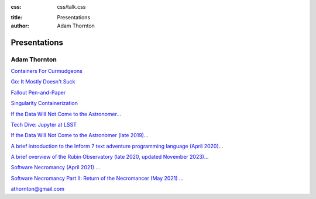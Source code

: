 :css: css/talk.css

.. That's the light-background version.

.. Commenting out :css: css/talk_dark.css

..  Swap that in if you want the dark-background version

:title: Presentations
:author: Adam Thornton

Presentations
#############

Adam Thornton
=============

`Containers For Curmudgeons <https://athornton.github.io/containers-for-curmudgeons>`_

`Go: It Mostly Doesn't Suck <https://athornton.github.io/go-it-mostly-doesnt-suck>`_

`Fallout Pen-and-Paper <https://athornton.github.io/fallout-pen-and-paper>`_

`Singularity Containerization <https://athornton.github.io/singularity-presentation>`_

`If the Data Will Not Come to the Astronomer... <https://athornton.github.io/JupyterCon-2018-talk>`_

`Tech Dive: Jupyter at LSST <https://athornton.github.io/Jupyter-PCW-2019>`_

`If the Data Will Not Come to the Astronomer (late 2019)... <https://athornton.github.io/Tucson-Python-Dec-2019>`_

`A brief introduction to the Inform 7 text adventure programming
language (April 2020)... <https://athornton.github.io/i7-talk-2020>`_

`A brief overview of the Rubin Observatory (late 2020, updated November 2023)... <https://athornton.github.io/rubin-talk/>`_

`Software Necromancy (April 2021) ... <https://athornton.github.io/software-necromancy>`_

`Software Necromancy Part II: Return of the Necromancer (May 2021) ... <https://athornton.github.io/return-of-the-necromancer>`_

athornton@gmail.com
